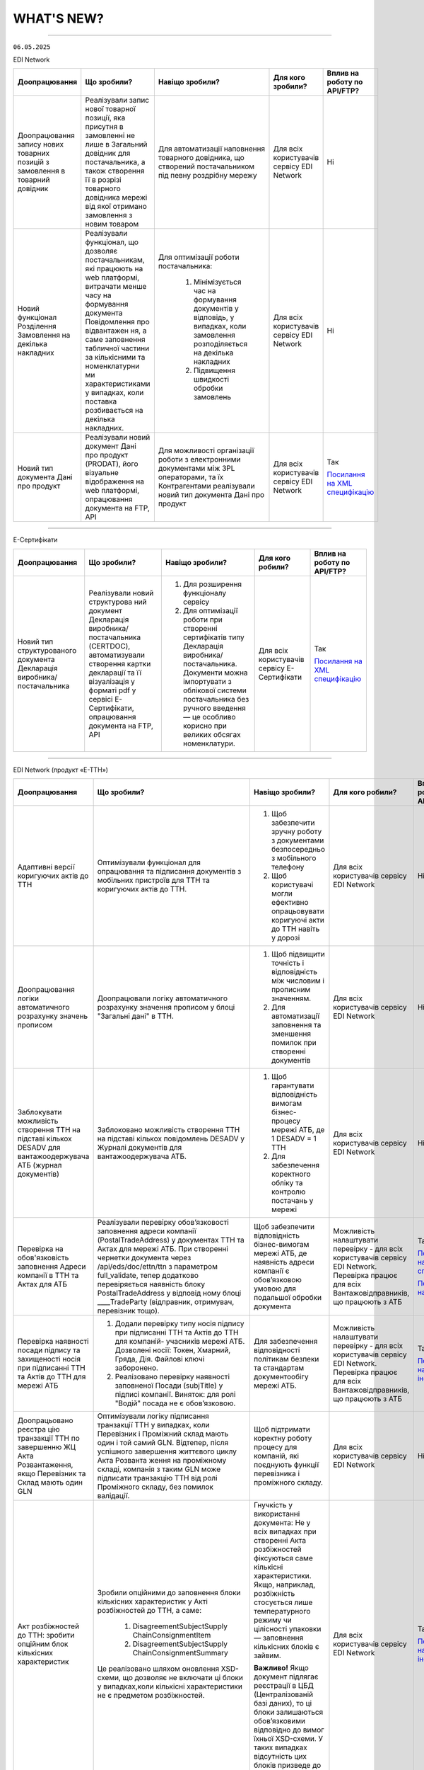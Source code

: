 WHAT'S NEW?
#############################################################

.. role:: red

.. role:: underline

.. role:: green

.. сюда закину немного картинок для текста

.. |news| image:: /general_2_0/pics_rabota_s_platformoj_EDIN_2.0/rabota_s_platformoj_023.png

.. |news_c| image:: /general_2_0/pics_rabota_s_platformoj_EDIN_2.0/rabota_s_platformoj_022.png

----------------------------------------------------


``06.05.2025``

:green:`EDI Network`

.. table:: 
+-----------------------+----------------------------+-----------------------------------------------+-----------------------+--------------------------------+
|**Доопрацювання**      |**Що зробили?**             | **Навіщо зробили?**                           | **Для кого зробили?** |**Вплив на роботу по API/FTP?** |
+-----------------------+----------------------------+-----------------------------------------------+-----------------------+--------------------------------+
|Доопрацювання запису   |Реалізували запис нової     |Для автоматизації наповнення товарного         |Для всіх користувачів  |Ні                              |
|нових товарних позицій |товарної позиції, яка       |довідника, що створений постачальником під     |сервісу EDI Network    |                                |
|з замовлення в         |присутня в замовленні не    |певну роздрібну мережу                         |                       |                                |
|товарний довідник      |лише в Загальний довідник   |                                               |                       |                                |
|                       |для постачальника, а також  |                                               |                       |                                |
|                       |створення її в розрізі      |                                               |                       |                                |
|                       |товарного довідника мережі  |                                               |                       |                                |
|                       |від якої отримано замовлення|                                               |                       |                                |
|                       |з новим товаром             |                                               |                       |                                |
+-----------------------+----------------------------+-----------------------------------------------+-----------------------+--------------------------------+
|Новий  функціонал      |Реалізували функціонал, що  |Для оптимізації роботи постачальника:          |Для всіх користувачів  |Ні                              |
|Розділення Замовлення  |дозволяє постачальникам, які|                                               |сервісу EDI Network    |                                |
|на декілька            |працюють на web платформі,  | #. Мінімізується час на формування документів |                       |                                |
|накладних              |витрачати менше часу на     |    у відповідь, у випадках, коли замовлення   |                       |                                |
|                       |формування документа        |    розподіляється на декілька накладних       |                       |                                |
|                       |Повідомлення про відвантажен| #. Підвищення швидкості обробки замовлень     |                       |                                |
|                       |ня, а саме заповнення       |                                               |                       |                                |
|                       |табличної частини за        |                                               |                       |                                |
|                       |кількісними та номенклатурни|                                               |                       |                                |
|                       |ми характеристиками у       |                                               |                       |                                |
|                       |випадках, коли поставка     |                                               |                       |                                |
|                       |розбивається на декілька    |                                               |                       |                                |
|                       |накладних.                  |                                               |                       |                                |
+-----------------------+----------------------------+-----------------------------------------------+-----------------------+--------------------------------+
|Новий тип документа    |Реалізували новий документ  |Для можливості організації роботи з            |Для всіх користувачів  |Так                             |
|Дані про продукт       |Дані про продукт (PRODAT),  |електронними документами між 3PL операторами,  |сервісу EDI Network    |                                |
|                       |його візуальне відображення |та їх Контрагентами реалізували новий тип      |                       |`Посилання на XML специфікацію  |
|                       |на web платформі,           |документа Дані про продукт                     |                       |<https://wiki.edin.ua/uk/latest/|
|                       |опрацювання документа на    |                                               |                       |EDIN_Specs/XML/PRODAT_x.html>`__|
|                       |FTP, API                    |                                               |                       |                                |
+-----------------------+----------------------------+-----------------------------------------------+-----------------------+--------------------------------+

----------------------------------------------------

:green:`Е-Сертифікати`

.. table:: 
+---------------------+-----------------------------+---------------------------------------------------+---------------------+--------------------------------+
|**Доопрацювання**    |**Що зробили?**              | **Навіщо зробили?**                               | **Для кого робили?**|**Вплив на роботу по API/FTP?** |
+---------------------+-----------------------------+---------------------------------------------------+---------------------+--------------------------------+
|Новий тип            |Реалізували новий структурова| #. Для розширення функціоналу сервісу             |Для всіх користувачів|Так                             |
|структурованого      |ний документ Декларація      | #. Для оптимізації роботи при створенні           |сервісу Е-Сертифікати|                                |
|документа Декларація |виробника/постачальника      |    сертифікатів типу Декларація виробника/        |                     |`Посилання на XML специфікацію  |
|виробника/           |(CERTDOC), автоматизували    |    постачальника. Документи можна імпортувати з   |                     |<https://wiki.edin.ua/uk/latest/|
|постачальника        |створення картки декларації  |    облікової системи постачальника без ручного    |                     |EDIN_Specs/XML/CERTDOC_x.html>`_|
|                     |та її візуалізація у форматі |    введення — це особливо корисно при великих     |                     |                                |
|                     |pdf у сервісі Е-Сертифікати, |    обсягах номенклатури.                          |                     |                                |
|                     |опрацювання документа на FTP,|                                                   |                     |                                |
|                     |API                          |                                                   |                     |                                |
+---------------------+-----------------------------+---------------------------------------------------+---------------------+--------------------------------+

----------------------------------------------------

:green:`EDI Network (продукт «Е-ТТН»)`

.. table:: 
+---------------------+-----------------------------+---------------------------------------------------+---------------------+-------------------------------+
|**Доопрацювання**    |**Що зробили?**              | **Навіщо зробили?**                               | **Для кого робили?**|**Вплив на роботу по API/FTP?**|
+---------------------+-----------------------------+---------------------------------------------------+---------------------+-------------------------------+
|Адаптивні версії     |Оптимізували функціонал для  | #. Щоб забезпечити зручну роботу з документами    |Для всіх користувачів|Ні                             |
|коригуючих актів до  |опрацювання та підписання    |    безпосередньо з мобільного телефону            |сервісу EDI Network  |                               |
|ТТН                  |документів з мобільних       | #. Щоб користувачі могли ефективно опрацьовувати  |                     |                               |
|                     |пристроїв для ТТН та         |    коригуючі акти до ТТН навіть у дорозі          |                     |                               |
|                     |коригуючих актів до ТТН.     |                                                   |                     |                               |
+---------------------+-----------------------------+---------------------------------------------------+---------------------+-------------------------------+
|Доопрацювання логіки |Доопрацювали логіку          | #. Щоб підвищити точність і відповідність між     |Для всіх користувачів|Ні                             |
|автоматичного        |автоматичного розрахунку     |    числовим і прописним значенням.                |сервісу EDI Network  |                               |
|розрахунку значень   |значення прописом у блоці    | #. Для автоматизації заповнення та зменшення      |                     |                               |
|прописом             |"Загальні дані" в ТТН.       |    помилок при створенні документів               |                     |                               |
+---------------------+-----------------------------+---------------------------------------------------+---------------------+-------------------------------+
|Заблокувати          |Заблоковано можливість       | #. Щоб гарантувати відповідність вимогам          |Для всіх користувачів|Ні                             |
|можливість створення |створення ТТН на підставі    |    бізнес-процесу мережі АТБ, де 1 DESADV = 1 ТТН |сервісу EDI Network  |                               |
|ТТН на підставі      |кількох повідомлень DESADV у | #. Для забезпечення коректного обліку та контролю |                     |                               |
|кількох DESADV для   |Журналі документів для       |    постачань у мережі                             |                     |                               |
|вантажоодержувача АТБ|вантажоодержувача АТБ.       |                                                   |                     |                               |
|(журнал документів)  |                             |                                                   |                     |                               |
+---------------------+-----------------------------+---------------------------------------------------+---------------------+-------------------------------+
|Перевірка на         |Реалізували перевірку        |Щоб забезпечити відповідність бізнес-вимогам мережі|Можливість           |Так                            |
|обов'язковість       |обов’язковості заповнення    |АТБ, де наявність адреси компанії є обов’язковою   |налаштувати перевірку|                               |
|заповнення Адреси    |адреси компанії              |умовою для подальшої обробки документа             |- для всіх           |`Посилання на XML специфікацію |
|компанії в ТТН та    |(PostalTradeAddress) у       |                                                   |користувачів сервісу |<https://wiki.edin.ua/uk/latest|
|Актах для АТБ        |документах ТТН та Актах для  |                                                   |EDI Network.         |/ClientProcesses/ATB/ATB_XML-st|
|                     |мережі АТБ. При створенні    |                                                   |Перевірка працює для |ructure.html#id5>`__           |
|                     |чернетки документа через     |                                                   |всіх                 |                               |
|                     |/api/eds/doc/ettn/ttn з      |                                                   |Вантажовідправників, |                               |
|                     |параметром full_validate,    |                                                   |що працюють з АТБ    |`Посилання на опис API <https:/|
|                     |тепер додатково перевіряється|                                                   |                     |/wiki.edin.ua/uk/latest/ClientP|
|                     |наявність блоку              |                                                   |                     |rocesses/ATB/API_schema.html>`_|
|                     |PostalTradeAddress у відповід|                                                   |                     |                               |
|                     |ному блоці ____TradeParty    |                                                   |                     |                               |
|                     |(відправник, отримувач,      |                                                   |                     |                               |
|                     |перевізник тощо).            |                                                   |                     |                               |
+---------------------+-----------------------------+---------------------------------------------------+---------------------+-------------------------------+
|Перевірка наявності  | #. Додали перевірку типу    |Для забезпечення відповідності політикам безпеки   |Можливість           |Так                            |
|посади підпису та    |    носія підпису при        |та стандартам документообігу мережі АТБ.           |налаштувати перевірку|                               |
|захищеності носія при|    підписанні ТТН та Актів  |                                                   |- для всіх           |`Посилання на інструкцію <https|
|підписанні ТТН та    |    до ТТН для компаній-     |                                                   |користувачів сервісу |://wiki.edin.ua/uk/latest/Clien|
|Актів до ТТН для     |    учасників мережі АТБ.    |                                                   |EDI Network.         |tProcesses/ATB/ATB_Instructions|
|мережі АТБ           |    Дозволені носії: Токен,  |                                                   |Перевірка працює для |/ATB_external_EDI_instruction_p|
|                     |    Хмарний, Гряда, Дія.     |                                                   |всіх                 |ost.html#edin-2-0>`__          |
|                     |    Файлові ключі заборонено.|                                                   |Вантажовідправників, |                               |
|                     | #. Реалізовано перевірку    |                                                   |що працюють з АТБ    |                               |
|                     |    наявності заповненої     |                                                   |                     |                               |
|                     |    Посади (subjTitle) у     |                                                   |                     |                               |
|                     |    підписі компанії.        |                                                   |                     |                               |
|                     |    Виняток: для ролі "Водій"|                                                   |                     |                               |
|                     |    посада не є обов’язковою.|                                                   |                     |                               |
+---------------------+-----------------------------+---------------------------------------------------+---------------------+-------------------------------+
|Доопрацьовано реєстра|Оптимізували логіку          |Щоб підтримати коректну роботу процесу для         |Для всіх користувачів|Ні                             |
|цію транзакції ТТН по|підписання транзакції ТТН у  |компаній, які поєднують функції перевізника і      |сервісу EDI Network  |                               |
|завершенню ЖЦ Акта   |випадках, коли Перевізник і  |проміжного складу.                                 |                     |                               |
|Розвантаження, якщо  |Проміжний склад мають один і |                                                   |                     |                               |
|Перевізник та Склад  |той самий GLN. Відтепер,     |                                                   |                     |                               |
|мають один GLN       |після успішного завершення   |                                                   |                     |                               |
|                     |життєвого циклу Акта Розванта|                                                   |                     |                               |
|                     |ження на проміжному складі,  |                                                   |                     |                               |
|                     |компанія з таким GLN може    |                                                   |                     |                               |
|                     |підписати транзакцію ТТН від |                                                   |                     |                               |
|                     |ролі Проміжного складу, без  |                                                   |                     |                               |
|                     |помилок валідації.           |                                                   |                     |                               |
+---------------------+-----------------------------+---------------------------------------------------+---------------------+-------------------------------+
|Акт розбіжностей до  |Зробили опційними до         |Гнучкість у використанні документа: Не у всіх      |Для всіх користувачів|Так                            |
|ТТН: зробити опційним|заповнення блоки кількісних  |випадках при створенні Акта розбіжностей фіксуються|сервісу EDI Network  |                               |
|блок кількісних      |характеристик у Акті         |саме кількісні характеристики. Якщо, наприклад,    |                     |`Посилання на інструкцію <https|
|характеристик        |розбіжностей до ТТН, а саме: |розбіжність стосується лише температурного режиму  |                     |://wiki.edin.ua/uk/latest/Docs_|
|                     | #. DisagreementSubjectSupply|чи цілісності упаковки — заповнення кількісних     |                     |ETTNv3/DISAGREEMENT_ACT/DISAGRE|
|                     |    ChainConsignmentItem     |блоків є зайвим.                                   |                     |EMENT_ACTpage_v3_json.html>`__ |
|                     | #. DisagreementSubjectSupply|                                                   |                     |                               |
|                     |    ChainConsignmentSummary  |**Важливо!** Якщо документ підлягає реєстрації в   |                     |                               |
|                     |                             |ЦБД (Централізованій базі даних), то ці блоки      |                     |                               |
|                     |Це реалізовано шляхом        |залишаються обов’язковими відповідно до вимог      |                     |                               |
|                     |оновлення XSD-схеми, що      |їхньої XSD-схеми. У таких випадках відсутність цих |                     |                               |
|                     |дозволяє не включати ці блоки|блоків призведе до помилки реєстрації документа.   |                     |                               |
|                     |у випадках,коли кількісні    |                                                   |                     |                               |
|                     |характеристики не є предметом|                                                   |                     |                               |
|                     |розбіжностей.                |                                                   |                     |                               |
+---------------------+-----------------------------+---------------------------------------------------+---------------------+-------------------------------+

----------------------------------------------------

:green:`EDIN Driver`

.. table:: 
+---------------------+-----------------------------+---------------------------------------------------+---------------------+-------------------------------+
|**Доопрацювання**    |**Що зробили?**              | **Навіщо зробили?**                               | **Для кого робили?**|**Вплив на роботу по API/FTP?**|
+---------------------+-----------------------------+---------------------------------------------------+---------------------+-------------------------------+
|Збільшено термін дії |Збільшили термін дії сесії в |Щоб забезпечити стабільну авторизацію без частого  |Для всіх користувачів|Ні                             |
|життя сесії у        |мобільному додатку для водіїв|повторного входу. Для зручності користування       |сервісу EDIN Driver  |                               |
|мобільному додатку   |до 120 днів.                 |додатком водіями у щоденній роботі.                |                     |                               |
+---------------------+-----------------------------+---------------------------------------------------+---------------------+-------------------------------+

----------------------------------------------------

.. toggle-header::
    :header: ``22.04.2025``

    :green:`EDI Network`

    .. table:: 
    +--------------------------+---------------------------+-----------------------------------------------+-------------------------+
    |**Доопрацювання**         |**Що зробили?**            | **Навіщо зробили?**                           | **Для кого зробили?**   |
    +--------------------------+---------------------------+-----------------------------------------------+-------------------------+
    |Формування Універсального |Реалізували можливість     | #. Відповідність вимогам процесу співпраці    |Для всіх користувачів    |
    |документа на основі Акту  |формування Універсального  |    з торгівельною мережею                     |сервісу EDI              |
    |виконаних робіт           |документа (CONDRA) на      | #. Спрощення документообігу для постачальників|                         |
    |                          |основі Акту виконаних робіт|                                               |                         |
    +--------------------------+---------------------------+-----------------------------------------------+-------------------------+
    |Підключили Універсальний  |Реалізували можливість     | #. Внутрішнє погодження стало доступним не    |Для всіх користувачів    |
    |документ до функціоналу   |відправити на погодження   |    лише для структурованих документів         |сервісу EDI Network      |
    |погодження                |Універсальнй документ      | #. Уникається необхідність погоджувати        |                         |
    |                          |(CONDRA)                   |    документи через пошту або вручну — весь    |                         |
    |                          |                           |    процес централізовано та доступно в межах  |                         |
    |                          |                           |    однієї платформи                           |                         |
    |                          |                           | #. Підвищення прозорості та зручності         |                         |
    +--------------------------+---------------------------+-----------------------------------------------+-------------------------+

    ----------------------------------------------------

    :green:`Е-Сертифікати`

    .. table:: 
    +------------------------+-----------------------------+---------------------------------------------------+---------------------+
    |**Доопрацювання**       |**Що зробили?**              | **Навіщо зробили?**                               | **Для кого робили?**|
    +------------------------+-----------------------------+---------------------------------------------------+---------------------+
    |Збереження пошукових    |Реалізували можливість       |Це один із кроків до більш інтуїтивного та         |Для всіх користувачів|
    |запитів у сервісі       |зберігати пошукові запити    |персоналізованого сервісу.                         |сервісу Е-Сертифікати|
    |Е-Сертифікати           |                             |                                                   |                     |
    |                        |                             | #. Підвищення ефективності роботи користувачів.   |                     |
    |                        |                             |    Збереження пошуку дозволяє уникати повторного  |                     |
    |                        |                             |    введення параметрів пошуку - користувач може   |                     |
    |                        |                             |    одним кліком повернутись до потрібного фільтру |                     |
    |                        |                             | #. Зменшення часу на виконання типових операцій   |                     |
    +------------------------+-----------------------------+---------------------------------------------------+---------------------+
    |Отримання сповіщень про |Реалізували:                 | #. Підвищення поінформованості користувачів.      |Для всіх користувачів|
    |надання доступу до      |                             |    Користувач миттєво дізнається, що йому надано  |сервісу Е-Сертифікати|
    |документів якості       | #. можливість отримання     |    доступ до нового документа — не потрібно       |                     |
    |                        |    сповіщень про надання    |    постійно  перевіряти вручну.                   |                     |
    |                        |    доступу до Сертифікатів  | #. Прозорість процесів.                           |                     |
    |                        | #. керування сповіщеннями   | #. Швидке реагування. Сповіщення дозволяють       |                     |
    |                        |    (активація/відключення,  |    одразу ознайомитися з опублікованими сертифікат|                     |
    |                        |    канал отримання - e-mail,|    ами, що важливо у випадках термінових змін.    |                     | 
    |                        |    push-повідомлення)       |                                                   |                     |
    +------------------------+-----------------------------+---------------------------------------------------+---------------------+

    ----------------------------------------------------

    :green:`Маркет`
      
    .. table:: 
    +-------------------------+-------------------------------+-----------------------------------------------+-----------------------+
    |**Доопрацювання**        |**Що зробили?**                | **Навіщо зробили?**                           | **Для кого зробили?** |
    +-------------------------+-------------------------------+-----------------------------------------------+-----------------------+
    |Можливість пошуку у      |Додано можливість пошуку       |Щоб прискорити та спростити роботу з великим   |Для всіх користувачів  |
    |виборі покупців при      |покупців  і груп за назвою     |списком покупців або груп, уникнути помилкового|сервісу Маркет         |
    |Масовому завантаженні    |при масовому завантаженні      |вибору, зберегти вже обрані значення та зробити|                       |
    |прайс-листів             |прайс- листів.                 |процес завантаження прайсів зручнішим та       |                       |
    |                         |                               |інтуїтивно зрозумілим.                         |                       |
    +-------------------------+-------------------------------+-----------------------------------------------+-----------------------+
    |Доопрацьовано прайс-лист |Доопрацювали можливість        |Щоб продавці могли автоматично керувати        |Для всіх користувачів  |
    |з ACTION=2,3,4           |по FTP додавати, оновлювати    |товарними позиціями у прайс-листі через FTP —  |сервісу Маркет         |
    |                         |або видаляти товарні позиції   |додавати, оновлювати або видаляти їх без       |                       |
    |                         |з Прайс-листа                  |ручного втручання. Це пришвидшує оновлення     |                       |
    |                         |                               |даних і зменшує кількість помилок.             |                       |
    +-------------------------+-------------------------------+-----------------------------------------------+-----------------------+
    |Збереження дерева        |Доопрацювали логіку збереження |Для забезпечення гнучкого налаштування         |Для всіх користувачів  |
    |категорій окремо для     |зв’язку між товарними          |прайсів: кожна група або покупець може         |сервісу Маркет         |
    |кожного покупця чи групи |позиціями та деревом           |отримувати унікальне відображення товарів — як |                       |
    |покупців                 |категорій: тепер для кожного   |за характеристиками, так і за категоріями.     |                       |
    |                         |прайс-листа, навіть із         |Щоб уникнути неочікуваного перезапису          |                       |
    |                         |однаковими позиціями,          |характеристик або структури категорій у        |                       |
    |                         |зберігається своє унікальне    |прайс-листах інших покупців/груп при оновленні |                       |
    |                         |дерево категорій.              |одного з них.                                  |                       |
    |                         |Додали додаткові параметри     |                                               |                       |
    |                         |(зокрема,box_qty) до переліку, |                                               |                       |
    |                         |при зміні яких створюється     |                                               |                       |
    |                         |окремий запис прайс-листа на   |                                               |                       |
    |                         |рівні зв’язки Продавець –      |                                               |                       |
    |                         |Покупець.                      |                                               |                       |
    +-------------------------+-------------------------------+-----------------------------------------------+-----------------------+

    ----------------------------------------------------

    :green:`EDI Network (продукт "Е-ТТН")`
      
    .. table:: 
    +-----------------------+--------------------------------------+--------------------------------------------+---------------------+
    |**Доопрацювання**      |**Що зробили?**                       | **Навіщо зробили?**                        |**Для кого зробили?**|
    +-----------------------+--------------------------------------+--------------------------------------------+---------------------+
    |Реєстр документів в xls|Реалізовано можливість вивантаження   |Щоб надати користувачам зручний інструмент  |Для всіх користувачів|
    |для Заявки та          |реєстру документів у форматі XLS на   |для перегляду та обробки великої кількості  |сервісу EDI Network  |
    |Підтвердження заявки   |веб-платформі для двох нових типів    |документів у табличному вигляді, спростити  |                     |
    |на транспортування.    |документів:                           |аналіз логістичних процесів і забезпечити   |                     |
    |                       | #. Заявка на транспортування         |можливість звітності поза платформою.       |                     |
    |                       | #. Підтвердження заявки на           |                                            |                     |
    |                       |    транспортування.                  |                                            |                     |
    +-----------------------+--------------------------------------+--------------------------------------------+---------------------+
    |Вивантаження архіву    |Реалізовано можливість вивантаження   |Щоб забезпечити швидкий доступ до документів|Для всіх користувачів|
    |документів для Заявки  |архіву документів через веб-платформу |у зручному форматі поза платформою,         |сервісу EDI Network  |
    |та Підтвердження заявки|для типів:                            |спростити зберігання та подальше            |                     |
    |на транспортування.    | #. Заявка на транспортування         |використання документів для обліку,         |                     |
    |                       | #. Підтвердження заявки на           |звітності або архівації.                    |                     |
    |                       |    транспортування.                  |                                            |                     |
    |                       |                                      |                                            |                     |
    |                       |Архів формується за обраний період    |                                            |                     |
    |                       |(до 1 місяця) та надсилається на      |                                            |                     |
    |                       |електронну пошту користувача у        |                                            |                     |
    |                       |форматах .p7s, .xml або .pdf.         |                                            |                     |
    +-----------------------+--------------------------------------+--------------------------------------------+---------------------+
    |Реалізовано можливість |Реалізовано можливість опрацювання    |Щоб усі підписи були отримані відповідно до |Для всіх користувачів|
    |опрацювання Акту       |Акту перевантаження новим водієм. Якщо|вимог чинного електронного документообігу.  |сервісу EDI Network  |
    |перевантаження новим   |під час перевезення змінюється лише   |Це забезпечує юридичну коректність акта у   |                     |
    |Водієм.                |водій, акт не переходить автоматично у|випадках зміни лише водія, а також виключає |                     |
    |                       |завершений стан, як це було раніше.   |ситуації, коли документ автоматично         |                     |
    |                       |                                      |завершувався без фактичного підпису нового  |                     |
    |                       |                                      |учасника перевезення.                       |                     |
    +-----------------------+--------------------------------------+--------------------------------------------+---------------------+
    |Доопрацьовано          |В транзакції до ТТН на початку ЖЦ Акта|Дозволяє правильно ідентифікувати роль      |Для всіх користувачів|
    |транзакцію оновлення   |завантаження на проміжному складі     |Проміжного складу при підписанні документів.|сервісу EDI Network  |
    |ТТН до початку ЖЦ Акта |записуємо в UaSignatureStorage - роль |                                            |                     |
    |завантаження на        |Проміжного складу "WD", замість "WH". |                                            |                     |
    |проміжному складі.     |                                      |                                            |                     |
    +-----------------------+--------------------------------------+--------------------------------------------+---------------------+

